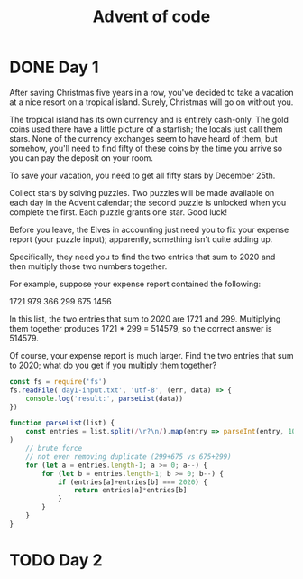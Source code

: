 #+TITLE: Advent of code

* DONE Day 1
After saving Christmas five years in a row, you've decided to take a vacation at
a nice resort on a tropical island. Surely, Christmas will go on without you.

The tropical island has its own currency and is entirely cash-only. The gold
coins used there have a little picture of a starfish; the locals just call them
stars. None of the currency exchanges seem to have heard of them, but somehow,
you'll need to find fifty of these coins by the time you arrive so you can pay
the deposit on your room.

To save your vacation, you need to get all fifty stars by December 25th.

Collect stars by solving puzzles. Two puzzles will be made available on each day
in the Advent calendar; the second puzzle is unlocked when you complete the
first. Each puzzle grants one star. Good luck!

Before you leave, the Elves in accounting just need you to fix your expense
report (your puzzle input); apparently, something isn't quite adding up.

Specifically, they need you to find the two entries that sum to 2020 and then
multiply those two numbers together.

For example, suppose your expense report contained the following:

1721
979
366
299
675
1456

In this list, the two entries that sum to 2020 are 1721 and 299. Multiplying
them together produces 1721 * 299 = 514579, so the correct answer is 514579.

Of course, your expense report is much larger. Find the two entries that sum to
2020; what do you get if you multiply them together?

#+BEGIN_SRC js :results output
const fs = require('fs')
fs.readFile('day1-input.txt', 'utf-8', (err, data) => {
    console.log('result:', parseList(data))
})

function parseList(list) {
    const entries = list.split(/\r?\n/).map(entry => parseInt(entry, 10)
)
    // brute force
    // not even removing duplicate (299+675 vs 675+299)
    for (let a = entries.length-1; a >= 0; a--) {
        for (let b = entries.length-1; b >= 0; b--) {
            if (entries[a]+entries[b] === 2020) {
                return entries[a]*entries[b]
            }
        }
    }
}
#+END_SRC

#+RESULTS:
: result: 211899

* TODO Day 2
